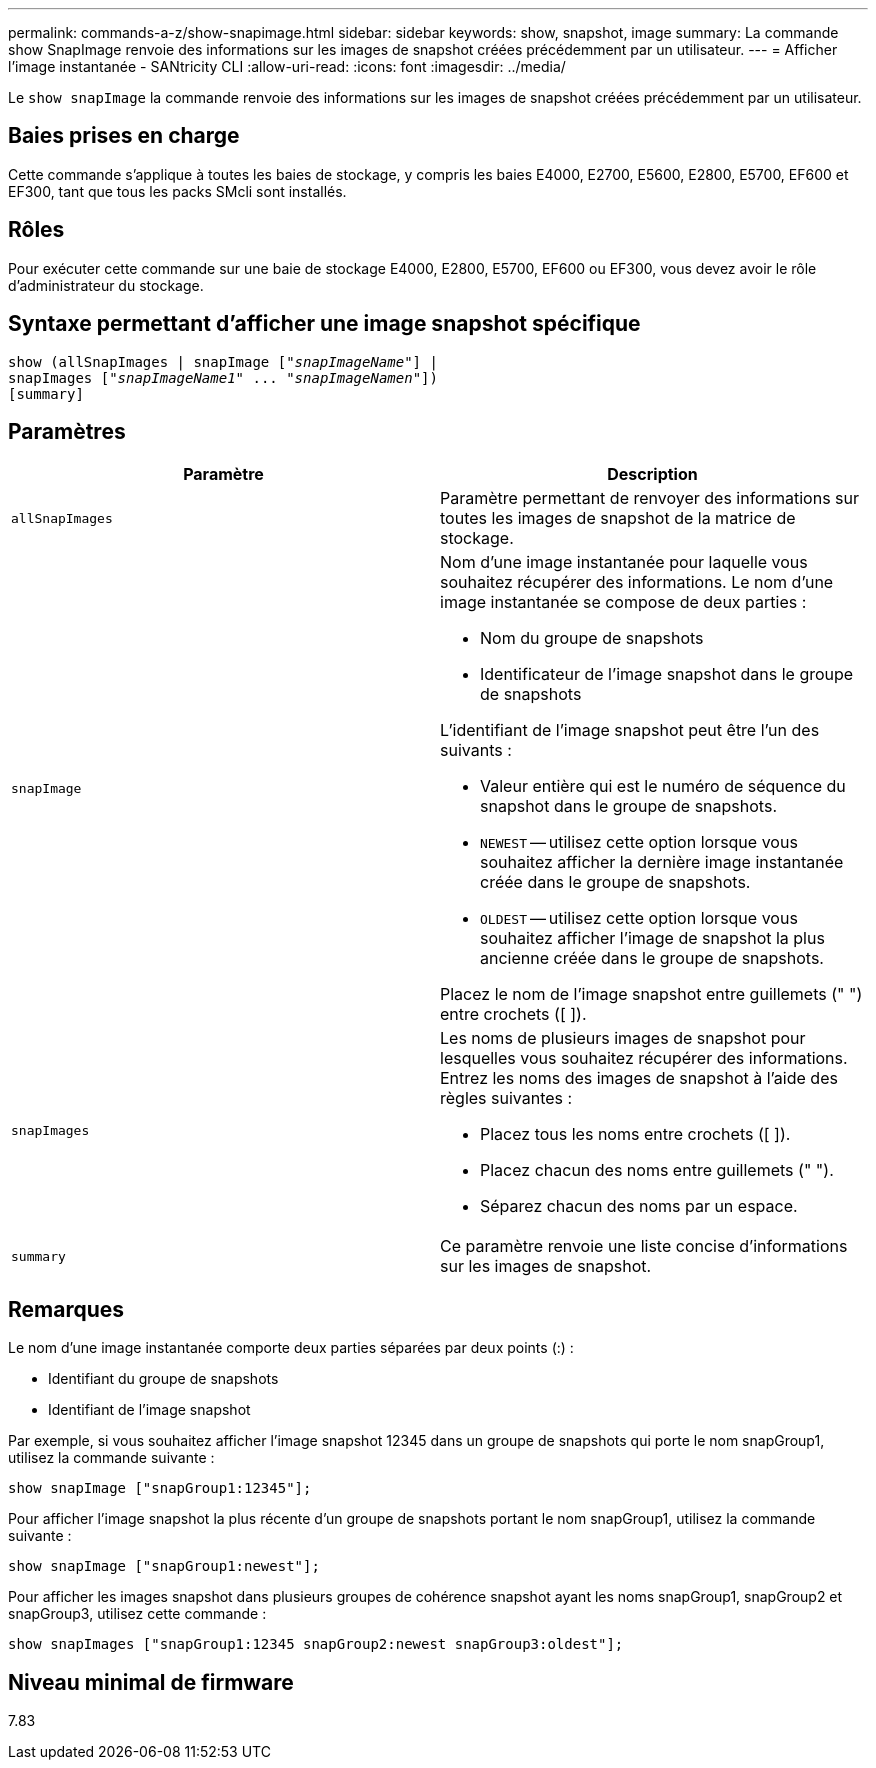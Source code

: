 ---
permalink: commands-a-z/show-snapimage.html 
sidebar: sidebar 
keywords: show, snapshot, image 
summary: La commande show SnapImage renvoie des informations sur les images de snapshot créées précédemment par un utilisateur. 
---
= Afficher l'image instantanée - SANtricity CLI
:allow-uri-read: 
:icons: font
:imagesdir: ../media/


[role="lead"]
Le `show snapImage` la commande renvoie des informations sur les images de snapshot créées précédemment par un utilisateur.



== Baies prises en charge

Cette commande s'applique à toutes les baies de stockage, y compris les baies E4000, E2700, E5600, E2800, E5700, EF600 et EF300, tant que tous les packs SMcli sont installés.



== Rôles

Pour exécuter cette commande sur une baie de stockage E4000, E2800, E5700, EF600 ou EF300, vous devez avoir le rôle d'administrateur du stockage.



== Syntaxe permettant d'afficher une image snapshot spécifique

[source, cli, subs="+macros"]
----
show (allSnapImages | snapImage pass:quotes[["_snapImageName_"]] |
snapImages pass:quotes[["_snapImageName1_" ... "_snapImageNamen_"]])
[summary]
----


== Paramètres

[cols="2*"]
|===
| Paramètre | Description 


 a| 
`allSnapImages`
 a| 
Paramètre permettant de renvoyer des informations sur toutes les images de snapshot de la matrice de stockage.



 a| 
`snapImage`
 a| 
Nom d'une image instantanée pour laquelle vous souhaitez récupérer des informations. Le nom d'une image instantanée se compose de deux parties :

* Nom du groupe de snapshots
* Identificateur de l'image snapshot dans le groupe de snapshots


L'identifiant de l'image snapshot peut être l'un des suivants :

* Valeur entière qui est le numéro de séquence du snapshot dans le groupe de snapshots.
* `NEWEST` -- utilisez cette option lorsque vous souhaitez afficher la dernière image instantanée créée dans le groupe de snapshots.
* `OLDEST` -- utilisez cette option lorsque vous souhaitez afficher l'image de snapshot la plus ancienne créée dans le groupe de snapshots.


Placez le nom de l'image snapshot entre guillemets (" ") entre crochets ([ ]).



 a| 
`snapImages`
 a| 
Les noms de plusieurs images de snapshot pour lesquelles vous souhaitez récupérer des informations. Entrez les noms des images de snapshot à l'aide des règles suivantes :

* Placez tous les noms entre crochets ([ ]).
* Placez chacun des noms entre guillemets (" ").
* Séparez chacun des noms par un espace.




 a| 
`summary`
 a| 
Ce paramètre renvoie une liste concise d'informations sur les images de snapshot.

|===


== Remarques

Le nom d'une image instantanée comporte deux parties séparées par deux points (:) :

* Identifiant du groupe de snapshots
* Identifiant de l'image snapshot


Par exemple, si vous souhaitez afficher l'image snapshot 12345 dans un groupe de snapshots qui porte le nom snapGroup1, utilisez la commande suivante :

[listing]
----
show snapImage ["snapGroup1:12345"];
----
Pour afficher l'image snapshot la plus récente d'un groupe de snapshots portant le nom snapGroup1, utilisez la commande suivante :

[listing]
----
show snapImage ["snapGroup1:newest"];
----
Pour afficher les images snapshot dans plusieurs groupes de cohérence snapshot ayant les noms snapGroup1, snapGroup2 et snapGroup3, utilisez cette commande :

[listing]
----
show snapImages ["snapGroup1:12345 snapGroup2:newest snapGroup3:oldest"];
----


== Niveau minimal de firmware

7.83
